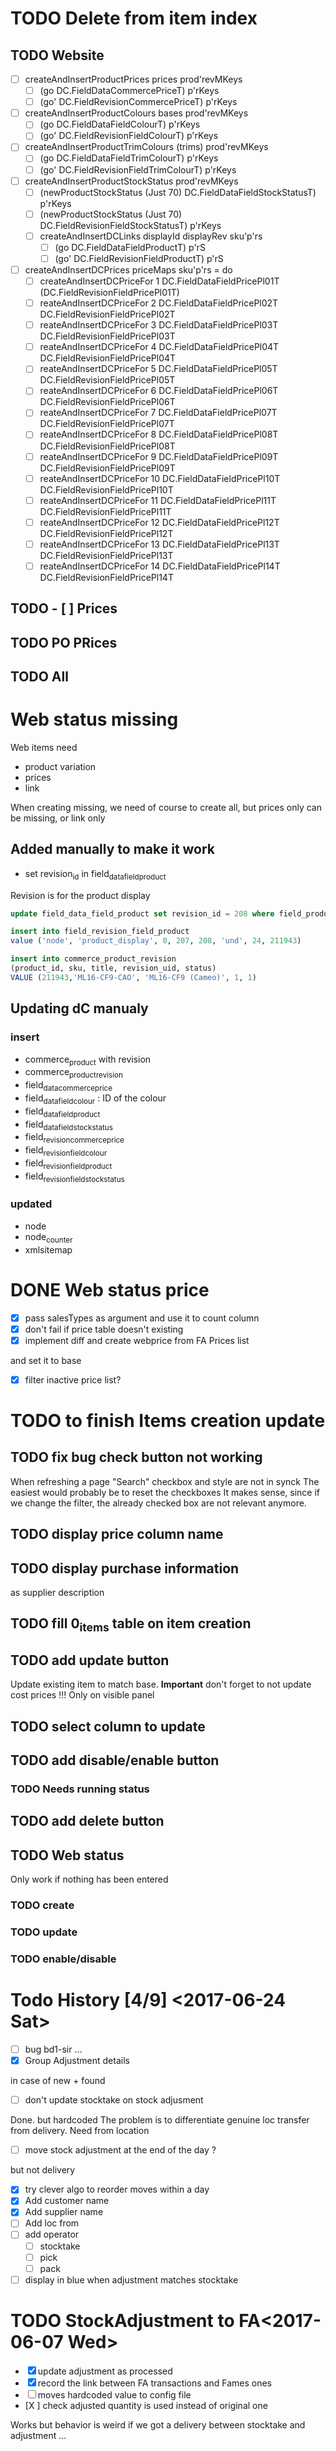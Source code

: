 * TODO Delete from item index
** TODO Website 
  - [ ] createAndInsertProductPrices prices prod'revMKeys
    - [ ] (go DC.FieldDataCommercePriceT)  p'rKeys
    - [ ] (go' DC.FieldRevisionCommercePriceT)  p'rKeys
  - [ ] createAndInsertProductColours bases prod'revMKeys
    - [ ] (go DC.FieldDataFieldColourT) p'rKeys
    - [ ] (go' DC.FieldRevisionFieldColourT) p'rKeys
  - [ ] createAndInsertProductTrimColours (trims) prod'revMKeys
    - [ ] (go DC.FieldDataFieldTrimColourT) p'rKeys
    - [ ] (go' DC.FieldRevisionFieldTrimColourT) p'rKeys
  - [ ] createAndInsertProductStockStatus prod'revMKeys
    - [ ] (newProductStockStatus (Just 70) DC.FieldDataFieldStockStatusT) p'rKeys
    - [ ] (newProductStockStatus (Just 70) DC.FieldRevisionFieldStockStatusT) p'rKeys
   - [ ] createAndInsertDCLinks displayId displayRev sku'p'rs
    - [ ] (go DC.FieldDataFieldProductT) p'rS
    - [ ] (go' DC.FieldRevisionFieldProductT) p'rS
  - [ ] createAndInsertDCPrices priceMaps sku'p'rs = do
        - [ ]  createAndInsertDCPriceFor 1 DC.FieldDataFieldPricePl01T (DC.FieldRevisionFieldPricePl01T)
        - [ ] reateAndInsertDCPriceFor 2 DC.FieldDataFieldPricePl02T DC.FieldRevisionFieldPricePl02T
        - [ ] reateAndInsertDCPriceFor 3 DC.FieldDataFieldPricePl03T DC.FieldRevisionFieldPricePl03T
        - [ ] reateAndInsertDCPriceFor 4 DC.FieldDataFieldPricePl04T DC.FieldRevisionFieldPricePl04T
        - [ ] reateAndInsertDCPriceFor 5 DC.FieldDataFieldPricePl05T DC.FieldRevisionFieldPricePl05T
        - [ ] reateAndInsertDCPriceFor 6 DC.FieldDataFieldPricePl06T DC.FieldRevisionFieldPricePl06T
        - [ ] reateAndInsertDCPriceFor 7 DC.FieldDataFieldPricePl07T DC.FieldRevisionFieldPricePl07T
        - [ ] reateAndInsertDCPriceFor 8 DC.FieldDataFieldPricePl08T DC.FieldRevisionFieldPricePl08T
        - [ ] reateAndInsertDCPriceFor 9 DC.FieldDataFieldPricePl09T DC.FieldRevisionFieldPricePl09T
        - [ ] reateAndInsertDCPriceFor 10 DC.FieldDataFieldPricePl10T DC.FieldRevisionFieldPricePl10T
        - [ ] reateAndInsertDCPriceFor 11 DC.FieldDataFieldPricePl11T DC.FieldRevisionFieldPricePl11T
        - [ ] reateAndInsertDCPriceFor 12 DC.FieldDataFieldPricePl12T DC.FieldRevisionFieldPricePl12T
        - [ ] reateAndInsertDCPriceFor 13 DC.FieldDataFieldPricePl13T DC.FieldRevisionFieldPricePl13T
        - [ ] reateAndInsertDCPriceFor 14 DC.FieldDataFieldPricePl14T DC.FieldRevisionFieldPricePl14T
** TODO - [ ] Prices
** TODO PO PRices
** TODO All
* Web status missing
Web items need 
- product variation
- prices
- link
When creating missing, we need of course
to create all, but prices only can be missing,
or link only 
** Added manually to make it work
- set revision_id in field_data_field_product
Revision is for the product display 
#+BEGIN_SRC sql
 update field_data_field_product set revision_id = 208 where field_product_product_id = 211943

#+END_SRC
#+BEGIN_SRC  sql
  insert into field_revision_field_product
  value ('node', 'product_display', 0, 207, 208, 'und', 24, 211943)

#+END_SRC

#+BEGIN_SRC sql
 insert into commerce_product_revision 
 (product_id, sku, title, revision_uid, status)
 VALUE (211943,'ML16-CF9-CAO', 'ML16-CF9 (Cameo)', 1, 1)

#+END_SRC


** Updating dC manualy
*** insert
- commerce_product with revision
- commerce_product_revision
- field_data_commerce_price
- field_data_field_colour : ID of the colour
- field_data_field_product
- field_data_field_stock_status
- field_revision_commerce_price
- field_revision_field_colour
- field_revision_field_product
- field_revision_field_stock_status
*** updated
- node
- node_counter
- xmlsitemap
* DONE Web status  price
  CLOSED: [2017-08-14 Mon 18:54]
- [X] pass salesTypes as argument and use it to count column
- [X] don't fail if price table doesn't existing
- [X] implement diff and create webprice from FA Prices list
and set it to base
- [X] filter inactive price list?
* TODO to finish Items creation update
** TODO fix bug check button not working
 When refreshing a page "Search" checkbox and style are not in synck
 The easiest would probably be to reset the checkboxes
 It makes sense, since if we change the filter, the already checked box are not
 relevant anymore.
** TODO display price column name
** TODO display purchase information
as supplier description
** TODO fill 0_items table on item creation
** TODO add update button
Update existing item to match base.
**Important** don't forget to not update cost prices !!!
Only on visible panel
** TODO select column to update
** TODO add disable/enable button
*** TODO Needs running status
** TODO add delete button
** TODO Web status
Only work if nothing has been entered
*** TODO create
*** TODO update
*** TODO enable/disable
* Todo History [4/9] <2017-06-24 Sat> 
- [ ] bug bd1-sir ...
- [X] Group Adjustment details
in case of new + found
- [ ] don't update stocktake on stock adjusment
Done. but hardcoded
The problem is to differentiate genuine loc transfer
from delivery. Need from location
- [ ] move stock adjustment at the end of the day ?
but not delivery
- [X] try clever algo to reorder moves within a day
- [X] Add customer name
- [X] Add supplier name
- [ ] Add loc from 
- [ ] add operator
  - [ ] stocktake
  - [ ] pick 
  - [ ] pack
- [ ] display in blue when adjustment matches stocktake
* TODO StockAdjustment to FA<2017-06-07 Wed>
- [X] update adjustment as processed
- [X] record the link between FA transactions and Fames ones
- [ ] moves hardcoded value to config file
- [X ] check adjusted quantity is used instead of original one
Works but behavior is weird if we got a delivery between stocktake and adjustment ...

* TODO StockAdjustment to FA <2017-06-03 Sat> 
- [-] use CURL lib to generate
  - [X] generate StockAdjustment FA Object - which mapp to 
  - [ ] generate StockRename
  - [X] generate Item Transfert Object - no persistence
- [X] Stock adjustmen
- [X] item transfer
- [ ] Add Reject/process button
Items which are not processed (and don't need to) need to
be marked somehow so we don't try to process them again.
- [ ] Record FA transaction reference, in either StockAdjustment or details
- [-] Adjust quantity to not generate negative stock
  - [X] display it along old original quantity (textcart comment ?)
  - [-] find way to calculate actual quantities to adjustment
    - [X] just floor quantity to 0
* TODO TODO<2017-05-20 Sat> 
** DONE StockAdjustment
   CLOSED: [2017-06-03 Sat 14:23]
   - [X] add modulo
   On generate adjusment modulo 6 (for example) optional
** DONE Collect MOP lost items
   CLOSED: [2017-06-03 Sat 14:23]
** DONE generate quickcheck
   CLOSED: [2017-06-03 Sat 14:24]
Allow stocktake without barcode.
similar to 0 takes but doesn't
For example if 24 of a styles are in stock
but only 5 are checked.
We don't want to invalidate the last stocktake (and not the box)
as it's indicate where (location and barcode) are the styles
if needs to be.
However, those items won't be taken into account when calculating 
stock adjustement if they have been already adjusted.

In fact, a stocktake can be seen as a queue for pending adjustement.
The real information where things are is in the boxtake table.
*** DONE change ZeroTake to QuickTake
    CLOSED: [2017-05-21 Sun 08:07]
- [X] make sure that only zerotakes discard boxes
- [ ] make sure style, operator and date are carried over
*** DONE reuse style, operator and date
    CLOSED: [2017-06-03 Sat 14:24]
* DONE <2017-03-04 Sat> 
** Edit packing list [7/9]
- [X] add message
 to tell the user the PL have been edited
- [X] use PL reference as first order ref
- [X] implement delete details
- [X] write tests for "edit details" features
- [X] refactor
  - [X] remove all view routes use parameter instead
    - [X] where to put PL types used by routes ?
- [X] display parsing error nicely
- [ ] use user textcart to fill form on error
- [ ] +Allow empty PL+
  - [ ] what to do with the document key ? (Can't be null)
   Doesn't work. Using the same document twice generate an error.
- [-] edit PL info (not details)
  - [ ] write tests
  - [X] implement
- [X] update document key table ?
  - [X] easy when replacing

* TODO <2017-01-08 Sun> 
- [X] refactor stocktake to validate and save on the same workflow
- [X] check stocktake dates in stockadj page
- [ ] filter stockadj by 
  - [ ] date
  - [ ] stocktake
- [X] add =complete style= button
- [ ] add stocktake date if needed
  but probably not as it's in the file.
- [X] check override erase everything
Doesn't, as it's not an update. It only overrides barcodes
Maybe it should.
- [  filter stocktake by
  - [ ] style
  - [ ] 
- [ ] link stock_id in stock adj to stocktake 
* PL
- [ ] TODO check groups are valid
- [-] deliver boxes
  - [X] mark them as deliver
  - [ ] generate automatic stocktake
    Boxtakess are generated. We could instead generate a stocktake sheet
to upload manually.
* Features
** TODO Stock Adjustment [0/2]
*** TODO Generate stock adjustment from stock take amendment [0/2]
- [ ] Generate the diff
between the stock adj saved in db and the one which 
should be generated from the actual stocktake.

The new adj should set the parent to the original

 - [ ] add *parent* field in stock_adjustement
 - [ ] find all descendant
When comparing expeced adj with one in DB , we need to not only 
check for the adj to amend but also to all it's descendant and possibly ascendant.
Basically, all adjustments related to the original one should be loaded and taken into consideration.
** TODO Items
Allows to create an update new variations.
** Design
The main page displays the (outer) cross product between selected styles and selected colours (from style)
This done by filtering variations by regexp or SQL like expression the style and the colours.
The first variations selected represent the style to overview, the second variations represent the colour to look at.
For example the first selection returns

| T-Shirt | Black |
| T-Shirt | Blue  |
| Cap     | Black |

This correspond to T-Shirt and Cap[


and the second selection returns
| Hat | Black |
| Hat | Red |
This correspond to Black and Red.

The *cross product* will be

| T-Shirt | Black | Present |
| T-Shirt | Blue | Extra |
| T-Shrit | Red | Missing |
| Cap | Black | Present |
| Cap | Red | Missing |


T-Shirt-Red and Cap-Rep are *missing*. T-Shirt blue is *extra* as not part of the selected colours.
However Cap-Blue is not displayed as blue is not an expected colors


* Bugs

** Drupal Commerce borked
Delete Website items doesn't work if people have a pending order
There is a link between commerce_line_item and the product
via field_data_commerce_product
The following query shouldn't return anything
#+BEGIN_SRC sql
select * from dcx_field_data_commerce_product where commerce_product_product_id = 75661 limit 10
select dcx_commerce_line_item.* from dcx_field_data_commerce_product
left join dcx_commerce_product p on(product_id = commerce_product_product_id)
left join dcx_commerce_line_item on(entity_id = line_item_id)
where p.sku is NULL
#+END_SRC

If the database is corrupted we can either fix field_data_commerce_product manually
by looking at the sku in commerce_line_item and find the correct product_id in commerce_product.

The easiest however, is just to delete all commerce_line_item and then delete the order from the 
DC order interface.
